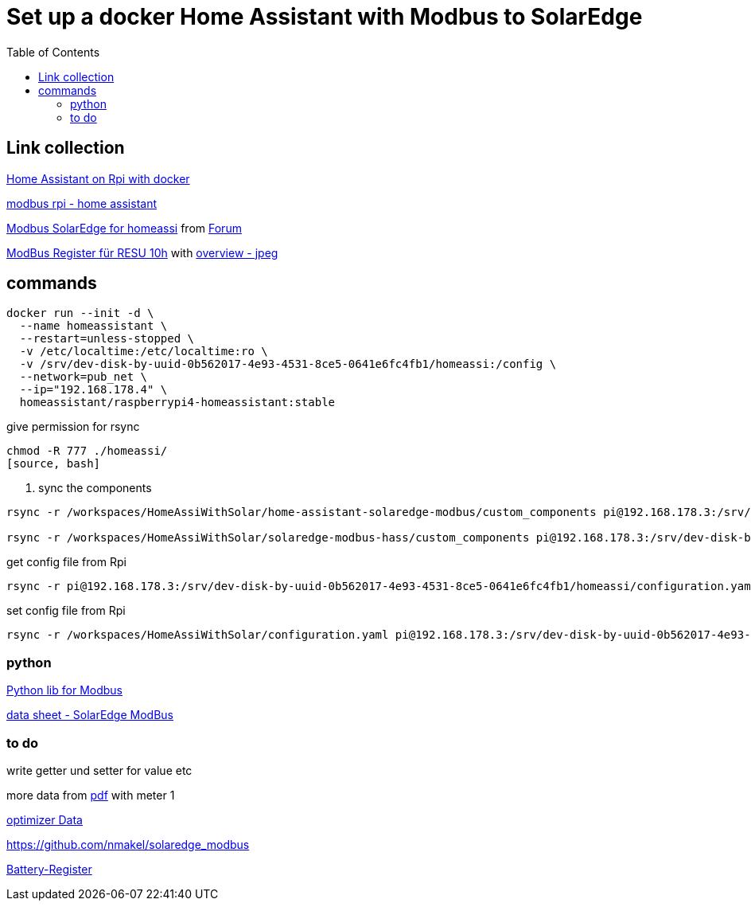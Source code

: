 :toc: 

= Set up a docker Home Assistant with Modbus to SolarEdge

== Link collection

https://www.home-assistant.io/installation/raspberrypi[Home Assistant on Rpi with docker]

https://github.com/binsentsu/home-assistant-solaredge-modbus[modbus rpi - home assistant]

https://github.com/erikarenhill/solaredge-modbus-hass[Modbus SolarEdge for homeassi] from https://community.home-assistant.io/t/custom-component-solaredge-modbus-tcp/165625[Forum]

https://www.photovoltaikforum.com/thread/120980-akkustand-per-modbus-tcp-auslesen-solaredge-lg-resu-10h/[ModBus Register für RESU 10h] with https://www.photovoltaikforum.com/thread/120980-akkustand-per-modbus-tcp-auslesen-solaredge-lg-resu-10h/?pageNo=8[overview - jpeg]

== commands


[source, bash]
----
docker run --init -d \
  --name homeassistant \
  --restart=unless-stopped \
  -v /etc/localtime:/etc/localtime:ro \
  -v /srv/dev-disk-by-uuid-0b562017-4e93-4531-8ce5-0641e6fc4fb1/homeassi:/config \
  --network=pub_net \
  --ip="192.168.178.4" \
  homeassistant/raspberrypi4-homeassistant:stable
----

.give permission for rsync
[source, bash]
----
chmod -R 777 ./homeassi/
[source, bash]
----

. sync the components
[source, bash]
----
rsync -r /workspaces/HomeAssiWithSolar/home-assistant-solaredge-modbus/custom_components pi@192.168.178.3:/srv/dev-disk-by-uuid-0b562017-4e93-4531-8ce5-0641e6fc4fb1/homeassi/

rsync -r /workspaces/HomeAssiWithSolar/solaredge-modbus-hass/custom_components pi@192.168.178.3:/srv/dev-disk-by-uuid-0b562017-4e93-4531-8ce5-0641e6fc4fb1/homeassi/
----

.get config file from Rpi
[source, bash]
----
rsync -r pi@192.168.178.3:/srv/dev-disk-by-uuid-0b562017-4e93-4531-8ce5-0641e6fc4fb1/homeassi/configuration.yaml /workspaces/HomeAssiWithSolar/configuration.yaml
----

.set config file from Rpi
[source, bash]
----
rsync -r /workspaces/HomeAssiWithSolar/configuration.yaml pi@192.168.178.3:/srv/dev-disk-by-uuid-0b562017-4e93-4531-8ce5-0641e6fc4fb1/homeassi/configuration.yaml
----



=== python

https://pypi.org/project/pyModbusTCP/[Python lib for Modbus]

https://d1c96hlcey6qkb.cloudfront.net/de1543db-d336-4a89-9a35-dfb08ac7a6c6/8382056182344db2a59e2460d1c50ba8?response-content-disposition=inline%3B%20filename%2A%3DUTF-8%27%27SunSpec%2520Implementation%2520Technical%2520Note%2520-%2520Version%25202.2.20210304140202457.pdf&response-content-type=application%2Fpdf&Expires=1616976000&Signature=EIHYYvHtAvQGOdSbshbYMiPL4R0SEPVzhstsEDguhg1wdkHX5KS-cCiwwN2yVM22p4cFxBGHH30fw-j6-j2qFGstSsho4xHPML5BiJ-U1D~X46BWZtGvXJ5~6zYe6mL6FbiUZh-IM92F71jGLuwaioMKChA8yLFZc7eYnXkTO7MQZ~RoT4eTgV~lkirBL6UQpOk3F7LWzNjpAWWyx301zQjnU13NwJz6i6oKoWN4I5ZnZHGlft4m-1qzxomyX2vEGmg-U3IxJdOMp~OOSUXy7aM5HxIAtJ6WcWa00QF-MCjiIbpp8n2WlM4PIAUbg2tvUUInAndx3oFuzjJsBT2Asg__&Key-Pair-Id=APKAI33AGAEAYCXFBDTA[data sheet - SolarEdge ModBus]


=== to do

write getter und setter for value etc

more data from https://d1c96hlcey6qkb.cloudfront.net/de1543db-d336-4a89-9a35-dfb08ac7a6c6/8382056182344db2a59e2460d1c50ba8?response-content-disposition=inline%3B%20filename%2A%3DUTF-8%27%27SunSpec%2520Implementation%2520Technical%2520Note%2520-%2520Version%25202.2.20210304140202457.pdf&response-content-type=application%2Fpdf&Expires=1617105600&Signature=Lo9BBMILIlAiwG-2JFRp-s~MoaR4HS-AU0Aqc6us0RBXKLbWowOkiQLwGnz8dsCykCoEn~Y2qK2xbHB3WCksCQdPHQ4lD44lrxsvppNSiEpmk4rN-ASrhl4uNA5o1DQDdm~l20Uhx7jNaAaTK~cIhP8yasT2cQYeVSsRwpdaQVFFAZ9HHN2Gs4OaIJVG3H7gGQmuJ~p6QEN7sLPMYFoV05vMO9GMDHhbjlVvTF7SPt-vxD7DfYhxe9GhMstqTzbd~lAdUVCLCoqxI2slSIusqm-wadH3MJmV7S6kwLowpgwtRUi-Y7FHJjyqCruyho1pv9r41BC0NJcB1EoNO6tnvQ__&Key-Pair-Id=APKAI33AGAEAYCXFBDTA[pdf] with meter 1

https://www.photovoltaikforum.com/thread/137180-solaredge-setapp-version-modbus-via-tcp/?pageNo=3[optimizer Data] 

https://github.com/nmakel/solaredge_modbus

https://www.photovoltaikforum.com/thread/120980-akkustand-per-modbus-tcp-auslesen-solaredge-lg-resu-10h/?pageNo=8[Battery-Register]